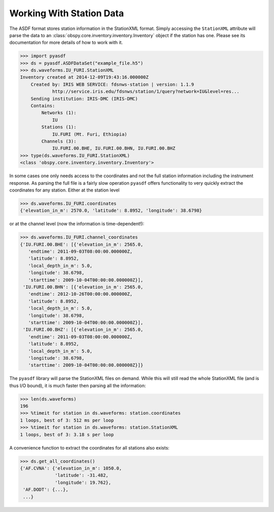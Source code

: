 Working With Station Data
=========================

The ASDF format stores station information in the StationXML format. Simply
accessing the ``StationXML`` attribute will parse the data to an
:class:`obspy.core.inventory.inventory.Inventory` object if the station has one. Please
see its documentation for more details of how to work with it.

>>> import pyasdf
>>> ds = pyasdf.ASDFDataSet("example_file.h5")
>>> ds.waveforms.IU_FURI.StationXML
Inventory created at 2014-12-09T19:43:16.000000Z
    Created by: IRIS WEB SERVICE: fdsnws-station | version: 1.1.9
            http://service.iris.edu/fdsnws/station/1/query?network=IU&level=res...
    Sending institution: IRIS-DMC (IRIS-DMC)
    Contains:
        Networks (1):
            IU
        Stations (1):
            IU.FURI (Mt. Furi, Ethiopia)
        Channels (3):
            IU.FURI.00.BHE, IU.FURI.00.BHN, IU.FURI.00.BHZ
>>> type(ds.waveforms.IU_FURI.StationXML)
<class 'obspy.core.inventory.inventory.Inventory'>


In some cases one only needs access to the coordinates and not the full
station information including the instrument response. As parsing the full
file is a fairly slow operation ``pyasdf`` offers functionality to very
quickly extract the coordinates for any station. Either at the station level

>>> ds.waveforms.IU_FURI.coordinates
{'elevation_in_m': 2570.0, 'latitude': 8.8952, 'longitude': 38.6798}

or at the channel level (now the information is time-dependent!):

>>> ds.waveforms.IU_FURI.channel_coordinates
{'IU.FURI.00.BHE': [{'elevation_in_m': 2565.0,
   'endtime': 2011-09-03T08:00:00.000000Z,
   'latitude': 8.8952,
   'local_depth_in_m': 5.0,
   'longitude': 38.6798,
   'starttime': 2009-10-04T00:00:00.000000Z}],
 'IU.FURI.00.BHN': [{'elevation_in_m': 2565.0,
   'endtime': 2012-10-26T00:00:00.000000Z,
   'latitude': 8.8952,
   'local_depth_in_m': 5.0,
   'longitude': 38.6798,
   'starttime': 2009-10-04T00:00:00.000000Z}],
 'IU.FURI.00.BHZ': [{'elevation_in_m': 2565.0,
   'endtime': 2011-09-03T08:00:00.000000Z,
   'latitude': 8.8952,
   'local_depth_in_m': 5.0,
   'longitude': 38.6798,
   'starttime': 2009-10-04T00:00:00.000000Z}]}


The ``pyasdf`` library will parse the StationXML files on demand. While this
will still read the whole StationXML file (and is thus I/O bound), it is much
faster then parsing all the information:

>>> len(ds.waveforms)
196
>>> %timeit for station in ds.waveforms: station.coordinates
1 loops, best of 3: 512 ms per loop
>>> %timeit for station in ds.waveforms: station.StationXML
1 loops, best of 3: 3.18 s per loop


A convenience function to extract the coordinates for all stations also exists:

>>> ds.get_all_coordinates()
{'AF.CVNA': {'elevation_in_m': 1050.0,
             'latitude': -31.482,
             'longitude': 19.762},
 'AF.DODT': {...},
 ...}
